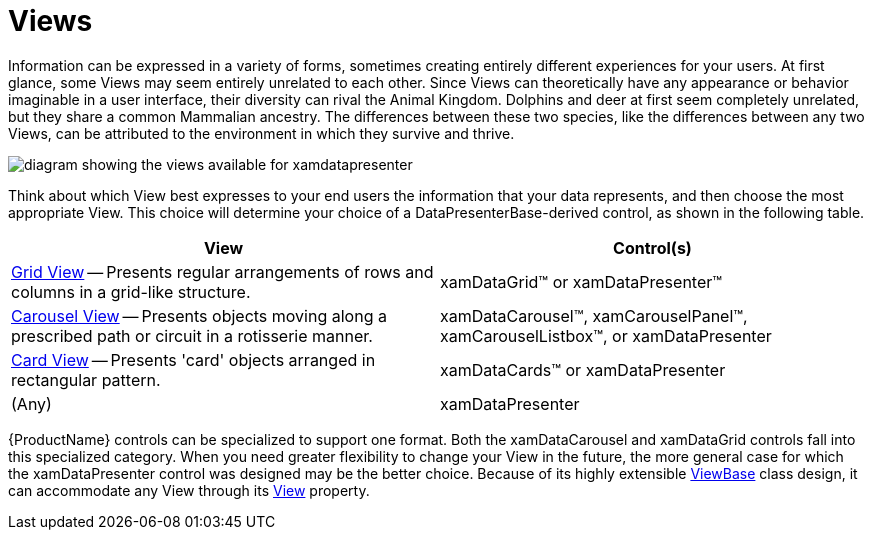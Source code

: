 ﻿////

|metadata|
{
    "name": "xamdata-terms-views",
    "controlName": ["xamDataPresenter"],
    "tags": ["Data Presentation","Getting Started"],
    "guid": "{0A2D258E-B3A1-4FD4-B900-F119D40035B6}",  
    "buildFlags": [],
    "createdOn": "2012-01-30T19:39:52.5728677Z"
}
|metadata|
////

= Views

Information can be expressed in a variety of forms, sometimes creating entirely different experiences for your users. At first glance, some Views may seem entirely unrelated to each other. Since Views can theoretically have any appearance or behavior imaginable in a user interface, their diversity can rival the Animal Kingdom. Dolphins and deer at first seem completely unrelated, but they share a common Mammalian ancestry. The differences between these two species, like the differences between any two Views, can be attributed to the environment in which they survive and thrive.

image::images/Terms_Presentation_Formats_01.png[diagram showing the views available for xamdatapresenter]

Think about which View best expresses to your end users the information that your data represents, and then choose the most appropriate View. This choice will determine your choice of a DataPresenterBase-derived control, as shown in the following table.

[options="header", cols="a,a"]
|====
|View|Control(s)

| link:xamdata-terms-presentation-formats-grid-view-format.html[Grid View] -- Presents regular arrangements of rows and columns in a grid-like structure.
|xamDataGrid™ or xamDataPresenter™

| link:xamdata-terms-presentation-formats-carousel-view.html[Carousel View] -- Presents objects moving along a prescribed path or circuit in a rotisserie manner.
|xamDataCarousel™, xamCarouselPanel™, xamCarouselListbox™, or xamDataPresenter

| link:xamdata-terms-presentation-formats-card-view.html[Card View] -- Presents 'card' objects arranged in rectangular pattern.
|xamDataCards™ or xamDataPresenter

|(Any)
|xamDataPresenter

|====

{ProductName} controls can be specialized to support one format. Both the xamDataCarousel and xamDataGrid controls fall into this specialized category. When you need greater flexibility to change your View in the future, the more general case for which the xamDataPresenter control was designed may be the better choice. Because of its highly extensible link:{ApiPlatform}datapresenter.v{ProductVersion}~infragistics.windows.datapresenter.viewbase.html[ViewBase] class design, it can accommodate any View through its link:{ApiPlatform}datapresenter.v{ProductVersion}~infragistics.windows.datapresenter.xamdatapresenter~view.html[View] property.